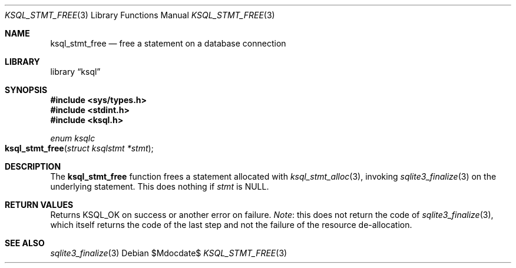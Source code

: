 .\"	$Id$
.\"
.\" Copyright (c) 2016--2017 Kristaps Dzonsons <kristaps@bsd.lv>
.\"
.\" Permission to use, copy, modify, and distribute this software for any
.\" purpose with or without fee is hereby granted, provided that the above
.\" copyright notice and this permission notice appear in all copies.
.\"
.\" THE SOFTWARE IS PROVIDED "AS IS" AND THE AUTHOR DISCLAIMS ALL WARRANTIES
.\" WITH REGARD TO THIS SOFTWARE INCLUDING ALL IMPLIED WARRANTIES OF
.\" MERCHANTABILITY AND FITNESS. IN NO EVENT SHALL THE AUTHOR BE LIABLE FOR
.\" ANY SPECIAL, DIRECT, INDIRECT, OR CONSEQUENTIAL DAMAGES OR ANY DAMAGES
.\" WHATSOEVER RESULTING FROM LOSS OF USE, DATA OR PROFITS, WHETHER IN AN
.\" ACTION OF CONTRACT, NEGLIGENCE OR OTHER TORTIOUS ACTION, ARISING OUT OF
.\" OR IN CONNECTION WITH THE USE OR PERFORMANCE OF THIS SOFTWARE.
.\"
.Dd $Mdocdate$
.Dt KSQL_STMT_FREE 3
.Os
.Sh NAME
.Nm ksql_stmt_free
.Nd free a statement on a database connection
.Sh LIBRARY
.Lb ksql
.Sh SYNOPSIS
.In sys/types.h
.In stdint.h
.In ksql.h
.Ft "enum ksqlc"
.Fo ksql_stmt_free
.Fa "struct ksqlstmt *stmt"
.Fc
.Sh DESCRIPTION
The
.Nm
function frees a statement allocated with
.Xr ksql_stmt_alloc 3 ,
invoking
.Xr sqlite3_finalize 3
on the underlying statement.
This does nothing if
.Fa stmt
is
.Dv NULL .
.\" .Sh CONTEXT
.\" For section 9 functions only.
.\" .Sh IMPLEMENTATION NOTES
.\" Not used in OpenBSD.
.Sh RETURN VALUES
Returns
.Dv KSQL_OK
on success or another error on failure.
.Em Note :
this does not return the code of
.Xr sqlite3_finalize 3 ,
which itself returns the code of the last step and not the failure of
the resource de-allocation.
.\" For sections 2, 3, and 9 function return values only.
.\" .Sh ENVIRONMENT
.\" For sections 1, 6, 7, and 8 only.
.\" .Sh FILES
.\" .Sh EXIT STATUS
.\" For sections 1, 6, and 8 only.
.\" .Sh EXAMPLES
.\" .Sh DIAGNOSTICS
.\" For sections 1, 4, 6, 7, 8, and 9 printf/stderr messages only.
.\" .Sh ERRORS
.\" For sections 2, 3, 4, and 9 errno settings only.
.Sh SEE ALSO
.Xr sqlite3_finalize 3
.\" .Xr foobar 1
.\" .Sh STANDARDS
.\" .Sh HISTORY
.\" .Sh AUTHORS
.\" .Sh CAVEATS
.\" .Sh BUGS
.\" .Sh SECURITY CONSIDERATIONS
.\" Not used in OpenBSD.
